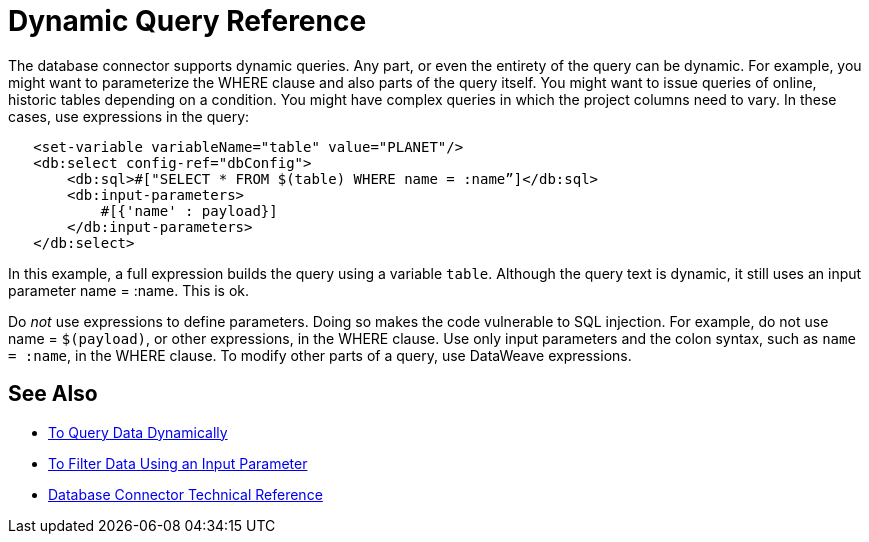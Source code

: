 = Dynamic Query Reference

The database connector supports dynamic queries. Any part, or even the entirety of the query can be dynamic. For example, you might want to parameterize the WHERE clause and also parts of the query itself. You might want to issue queries of online, historic tables depending on a condition. You might have complex queries in which the project columns need to vary. In these cases, use expressions in the query:
 
[source,xml,linenums]
----
   <set-variable variableName="table" value="PLANET"/>
   <db:select config-ref="dbConfig">
       <db:sql>#["SELECT * FROM $(table) WHERE name = :name”]</db:sql>
       <db:input-parameters>
           #[{'name' : payload}]
       </db:input-parameters>
   </db:select>
----
 
In this example, a full expression builds the query using a variable `table`. Although the query text is dynamic, it still uses an input parameter name = :name. This is ok.

Do _not_ use expressions to define parameters. Doing so makes the code vulnerable to SQL injection. For example, do not use name = `$(payload)`, or other expressions, in the WHERE clause. Use only input parameters and the colon syntax, such as `name = :name`, in the WHERE clause.  To modify other parts of a query, use DataWeave expressions.

== See Also

* link:/connectors/db-dynamic-query-task[To Query Data Dynamically]
* link:/connectors/db-filter-query-task[To Filter Data Using an Input Parameter]
* link:/connectors/database-documentation[Database Connector Technical Reference]
